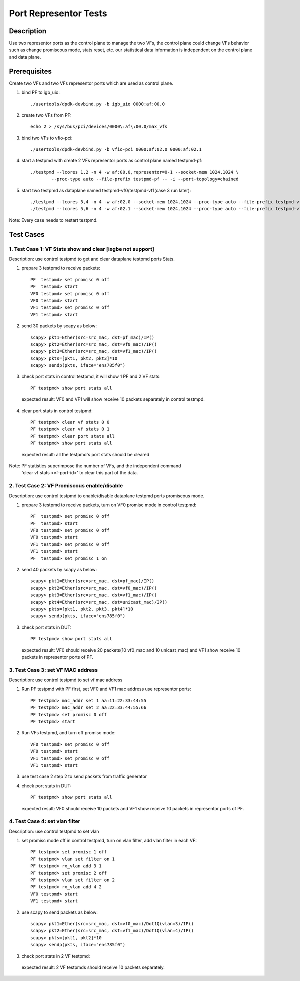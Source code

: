 .. Copyright (c) <2019>, Intel Corporation
         All rights reserved.

   Redistribution and use in source and binary forms, with or without
   modification, are permitted provided that the following conditions
   are met:

   - Redistributions of source code must retain the above copyright
     notice, this list of conditions and the following disclaimer.

   - Redistributions in binary form must reproduce the above copyright
     notice, this list of conditions and the following disclaimer in
     the documentation and/or other materials provided with the
     distribution.

   - Neither the name of Intel Corporation nor the names of its
     contributors may be used to endorse or promote products derived
     from this software without specific prior written permission.

   THIS SOFTWARE IS PROVIDED BY THE COPYRIGHT HOLDERS AND CONTRIBUTORS
   "AS IS" AND ANY EXPRESS OR IMPLIED WARRANTIES, INCLUDING, BUT NOT
   LIMITED TO, THE IMPLIED WARRANTIES OF MERCHANTABILITY AND FITNESS
   FOR A PARTICULAR PURPOSE ARE DISCLAIMED. IN NO EVENT SHALL THE
   COPYRIGHT OWNER OR CONTRIBUTORS BE LIABLE FOR ANY DIRECT, INDIRECT,
   INCIDENTAL, SPECIAL, EXEMPLARY, OR CONSEQUENTIAL DAMAGES
   (INCLUDING, BUT NOT LIMITED TO, PROCUREMENT OF SUBSTITUTE GOODS OR
   SERVICES; LOSS OF USE, DATA, OR PROFITS; OR BUSINESS INTERRUPTION)
   HOWEVER CAUSED AND ON ANY THEORY OF LIABILITY, WHETHER IN CONTRACT,
   STRICT LIABILITY, OR TORT (INCLUDING NEGLIGENCE OR OTHERWISE)
   ARISING IN ANY WAY OUT OF THE USE OF THIS SOFTWARE, EVEN IF ADVISED
   OF THE POSSIBILITY OF SUCH DAMAGE.

==============================================
Port Representor Tests
==============================================

Description
===========
Use two representor ports as the control plane to manage the two VFs,
the control plane could change VFs behavior such as change promiscous
mode, stats reset, etc. our statistical data information is independent
on the control plane and data plane.

Prerequisites
===============
Create two VFs and two VFs representor ports which are used as control plane.

1. bind PF to igb_uio::

    ./usertools/dpdk-devbind.py -b igb_uio 0000:af:00.0

2. create two VFs from PF::

    echo 2 > /sys/bus/pci/devices/0000\:af\:00.0/max_vfs

3. bind two VFs to vfio-pci::

    ./usertools/dpdk-devbind.py -b vfio-pci 0000:af:02.0 0000:af:02.1

4. start a testpmd with create 2 VFs representor ports as control plane named testpmd-pf::

    ./testpmd --lcores 1,2 -n 4 -w af:00.0,representor=0-1 --socket-mem 1024,1024 \
            --proc-type auto --file-prefix testpmd-pf -- -i --port-topology=chained

5. start two testpmd as dataplane named testpmd-vf0/testpmd-vf1(case 3 run later)::

    ./testpmd --lcores 3,4 -n 4 -w af:02.0 --socket-mem 1024,1024 --proc-type auto --file-prefix testpmd-vf0 -- -i
    ./testpmd --lcores 5,6 -n 4 -w af:02.1 --socket-mem 1024,1024 --proc-type auto --file-prefix testpmd-vf1 -- -i

Note: Every case needs to restart testpmd.

Test Cases
==========

1. Test Case 1: VF Stats show and clear [ixgbe not support]
-----------------------------------------------------------
Description: use control testpmd to get and clear dataplane testpmd ports Stats.

1. prepare 3 testpmd to receive packets::

    PF  testpmd> set promisc 0 off
    PF  testpmd> start
    VF0 testpmd> set promisc 0 off
    VF0 testpmd> start
    VF1 testpmd> set promisc 0 off
    VF1 testpmd> start

2. send 30 packets by scapy as below::

    scapy> pkt1=Ether(src=src_mac, dst=pf_mac)/IP()
    scapy> pkt2=Ether(src=src_mac, dst=vf0_mac)/IP()
    scapy> pkt3=Ether(src=src_mac, dst=vf1_mac)/IP()
    scapy> pkts=[pkt1, pkt2, pkt3]*10
    scapy> sendp(pkts, iface="ens785f0")

3. check port stats in control testpmd, it will show 1 PF and 2 VF stats::

    PF testpmd> show port stats all

  expected result:
  VF0 and VF1 will show receive 10 packets separately in control testmpd.

4. clear port stats in control testpmd::

    PF testpmd> clear vf stats 0 0
    PF testpmd> clear vf stats 0 1
    PF testpmd> clear port stats all
    PF testpmd> show port stats all

  expected result:
  all the testpmd's port stats should be cleared

Note: PF statistics superimpose the number of VFs, and the independent command
      'clear vf stats <vf-port-id>' to clear this part of the data.

2. Test Case 2: VF Promiscous enable/disable
--------------------------------------------
Description: use control testpmd to enable/disable dataplane testpmd ports promiscous mode.

1. prepare 3 testpmd to receive packets, turn on VF0 promisc mode in control testpmd::

    PF  testpmd> set promisc 0 off
    PF  testpmd> start
    VF0 testpmd> set promisc 0 off
    VF0 testpmd> start
    VF1 testpmd> set promisc 0 off
    VF1 testpmd> start
    PF  testpmd> set promisc 1 on

2. send 40 packets by scapy as below::

    scapy> pkt1=Ether(src=src_mac, dst=pf_mac)/IP()
    scapy> pkt2=Ether(src=src_mac, dst=vf0_mac)/IP()
    scapy> pkt3=Ether(src=src_mac, dst=vf1_mac)/IP()
    scapy> pkt4=Ether(src=src_mac, dst=unicast_mac)/IP()
    scapy> pkts=[pkt1, pkt2, pkt3, pkt4]*10
    scapy> sendp(pkts, iface="ens785f0")

3. check port stats in DUT::

    PF testpmd> show port stats all

  expected result:
  VF0 should receive 20 packets(10 vf0_mac and 10 unicast_mac) and VF1 show receive 10
  packets in representor ports of PF.

3. Test Case 3: set VF MAC address
----------------------------------
Description: use control testpmd to set vf mac address

1. Run PF testpmd with PF first, set VF0 and VF1 mac address use representor ports::

    PF testpmd> mac_addr set 1 aa:11:22:33:44:55
    PF testpmd> mac_addr set 2 aa:22:33:44:55:66
    PF testpmd> set promisc 0 off
    PF testpmd> start

2. Run VFs testpmd, and turn off promisc mode::

    VF0 testpmd> set promisc 0 off
    VF0 testpmd> start
    VF1 testpmd> set promisc 0 off
    VF1 testpmd> start

3. use test case 2 step 2 to send packets from traffic generator

4. check port stats in DUT::

    PF testpmd> show port stats all

  expected result:
  VF0 should receive 10 packets and VF1 show receive 10 packets in representor ports of PF.

4. Test Case 4: set vlan filter
-------------------------------
Description: use control testpmd to set vlan

1. set promisc mode off in control testpmd, turn on vlan filter, add vlan filter in each VF::

    PF testpmd> set promisc 1 off
    PF testpmd> vlan set filter on 1
    PF testpmd> rx_vlan add 3 1
    PF testpmd> set promisc 2 off
    PF testpmd> vlan set filter on 2
    PF testpmd> rx_vlan add 4 2
    VF0 testpmd> start
    VF1 testpmd> start


2. use scapy to send packets as below::

    scapy> pkt1=Ether(src=src_mac, dst=vf0_mac)/Dot1Q(vlan=3)/IP()
    scapy> pkt2=Ether(src=src_mac, dst=vf1_mac)/Dot1Q(vlan=4)/IP()
    scapy> pkts=[pkt1, pkt2]*10
    scapy> sendp(pkts, iface="ens785f0")

3. check port stats in 2 VF testpmd:
  expected result:
  2 VF testpmds should receive 10 packets separately.







